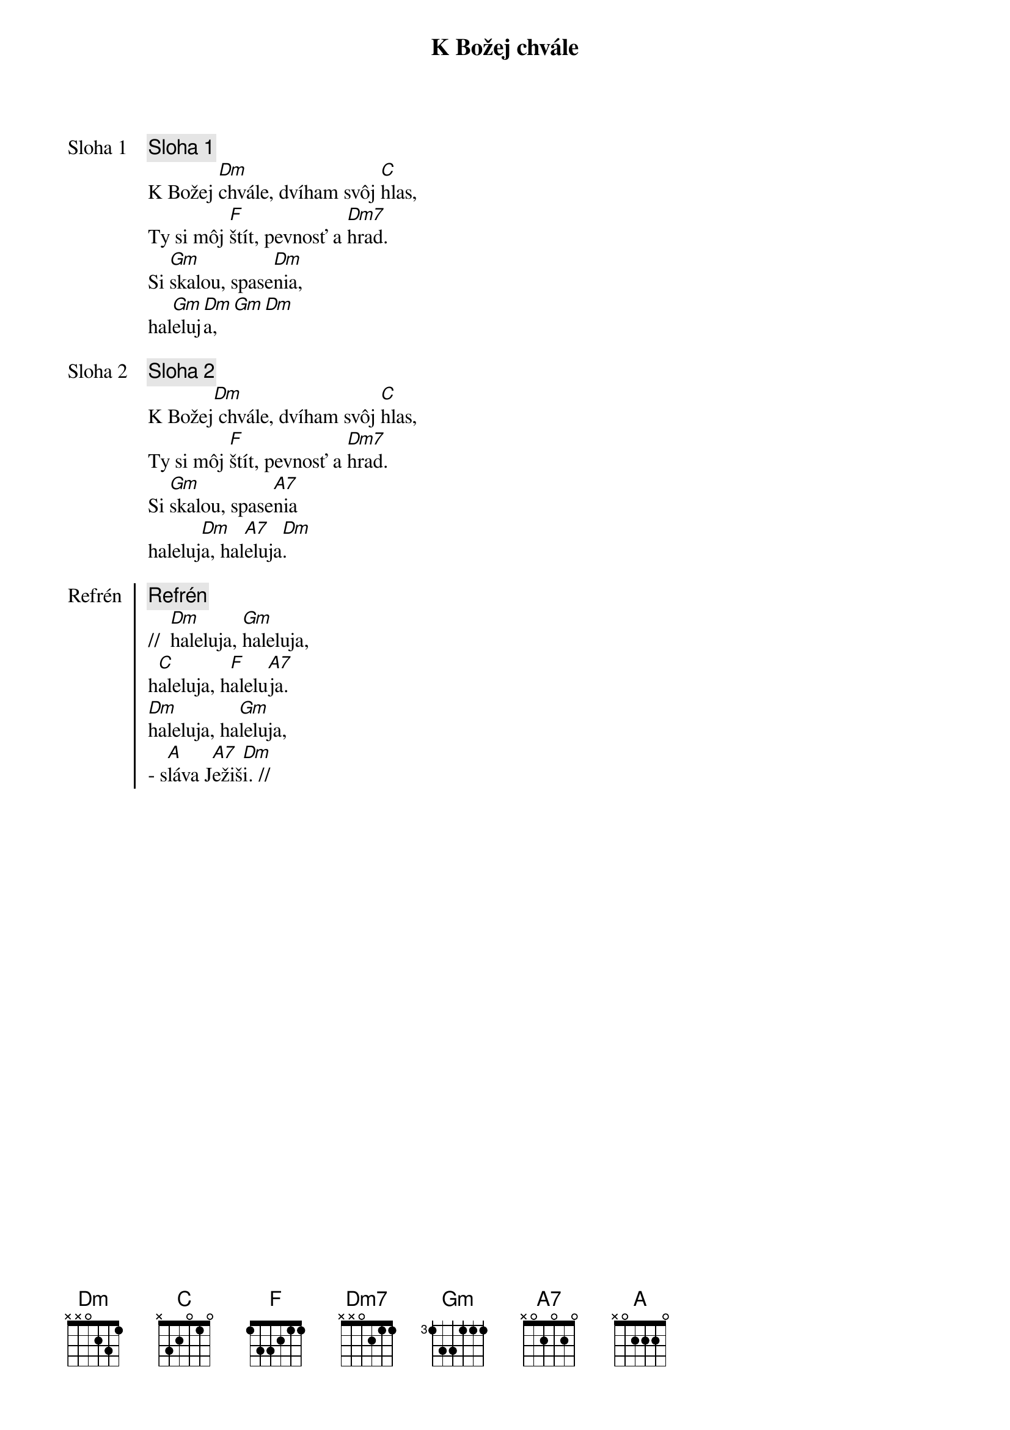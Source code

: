 {title: K Božej chvále}

{start_of_verse: Sloha 1}
{comment: Sloha 1}
K Božej [Dm]chvále, dvíham svôj [C]hlas,
Ty si môj [F]štít, pevnosť a [Dm7]hrad.
Si [Gm]skalou, spase[Dm]nia,
hal[Gm]eluj[Dm]a,[Gm][Dm]
{end_of_verse}

{start_of_verse: Sloha 2}
{comment: Sloha 2}
K Božej[Dm] chvále, dvíham svôj [C]hlas,
Ty si môj [F]štít, pevnosť a [Dm7]hrad.
Si [Gm]skalou, spase[A7]nia
haleluj[Dm]a, hal[A7]eluja[Dm].
{end_of_verse}

{start_of_chorus: Refrén}
{comment: Refrén}
//  [Dm]haleluja, [Gm]haleluja,
h[C]aleluja, h[F]alelu[A7]ja.
[Dm]haleluja, ha[Gm]leluja,
- s[A]láva J[A7]ežiš[Dm]i. //
{end_of_chorus}